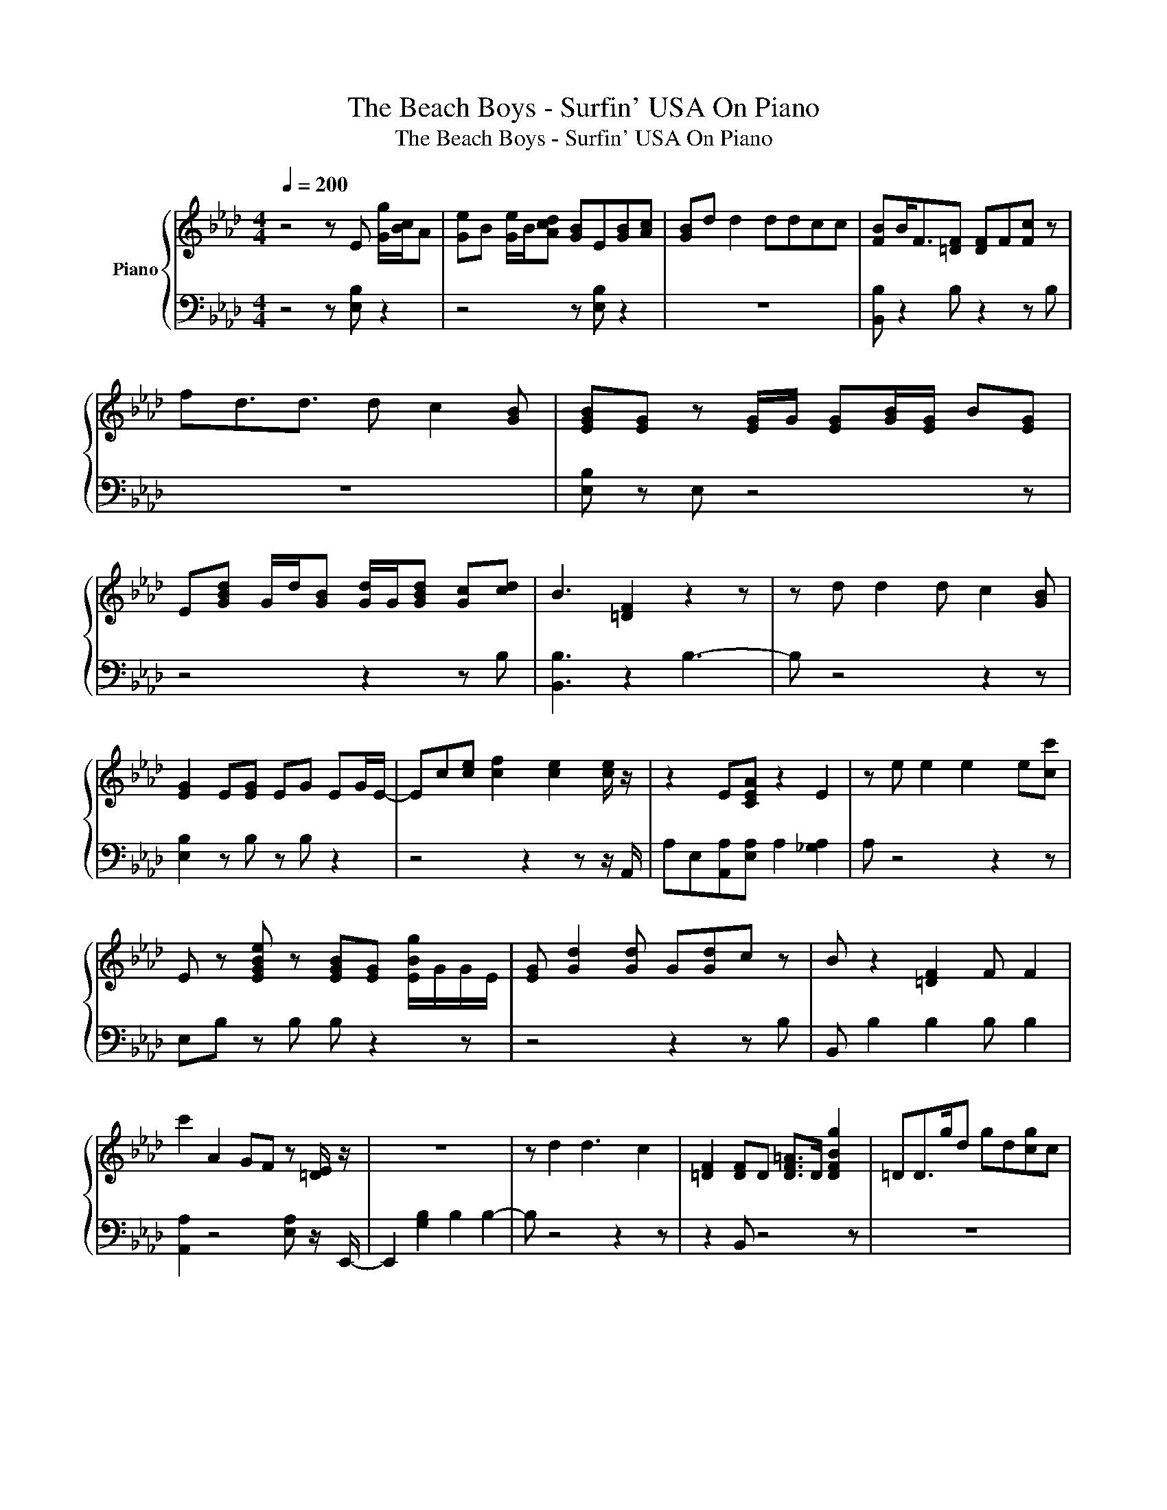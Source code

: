 X:1
T:The Beach Boys - Surfin' USA On Piano
T:The Beach Boys - Surfin' USA On Piano
%%score { 1 | 2 }
L:1/8
Q:1/4=200
M:4/4
K:Ab
V:1 treble nm="Piano"
V:2 bass 
V:1
 z4 z E [Gg]/[Bc]/A | [Ge]B [Ge]/B/[Acd] [GB]E[GB][Ac] | [GB]d d2 ddcc | [FB]B<F[=DF] [DF]F[Fc] z | %4
 fd3/2d3/2 d c2 [GB] | [EGB][EG] z [EG]/G/ [EG][GB]/[EG]/ B[EG] | %6
 E[GBd] G/d/[GB] [Gd]/G/[GBd] [Gc][cd] | B3 [=DF]2 z2 z | z d d2 d c2 [GB] | %9
 [EG]2 E[EG] EG EG/E/- | Ec[ce] [cf]2 [ce]2 [ce]/ z/ | z2 E[CEA] z2 E2 | z e e2 e2 e[cc'] | %13
 E z [EGBe] z [EGB][EG] [EBg]/G/G/E/ | [EG] [Gd]2 [Gd] G[Gd]c z | B z2 [=DF]2 F F2 | %16
 c'2 A2 GF z [=DE]/ z/ | z8 | z d2 d3 c2 | [=DF]2 [DF]D [DF=A]>D [DFBg]2 | =DD>gd gd[cg]c | %21
 [GBg]2 [GBg]2 [GBg][GBg] [GBg]G/[Gg]/ | B[Gg]g[GBdg] G[dg]/G/ c2 | [=DFBg]g [DFg]2 [DBg]g [DF]<g | %24
 [=DFB]3/2g3/2d g[dg] c2 | [GBg]2 [GBg]2 [Ge]2 [Geg]>G- | Gce[cf] g[ce]ec | f3 [CEA]4- [CEA] | %28
 f[ce][ce]e c[ce]ec | [cg]2 [GBg]G [GBe]2 [Ge]2- | [Ge] z B2 E2 B2 | [=DAa]2- [DAa]/A/ [DF]3 g2 | %32
 z2 AA [Gg] F2 E | z8 | z d2 d2 dcF | z2 z [=DF]/F D2 D3/2- | D _D2 D DCC z | z8 | z D D2 DDC z | %39
 z2 g z g=d' g2 | gD D2 DCD z | z2 z E4- E/C/- | CCEF>EC E2 | z2 z E2 G3- | G A4 AA[GBg] | %45
 [GB][GBg] [EGegb]>[Gg] [Ge]<[GB] [Geg]2 | [EGBe]3/2 B2- B/ ee b2 | [=d=ea]g z/ g/[df] g d3 | %48
 z2 [ca]/e/c g [cf]2 [GBe] | BG [Be]2 [eg']2 [Begg']2 | [Bb] B2 [Bb]2 [Bb]2 [Bb] | %51
 [Bga=d'f']g [ad']2 g_g<=g[B_g=g] | [ga]2- [ga]/g/[Bf_gbc'] =g/_g/[e=gd'] e<g | %53
 [eg]2 [Eegbd']2 [ebc'] b2 e | [ebd']2 e e2 [ba']3 | b2 a'2 g' [bf']2 b | %56
 [ba']2 [bg'] [ba']2 [bg'][bf']b | [bc']e b2 [ec']bbe | [Ed']2 [ec'][Ee]>f [c_g]2 c | %59
 z/ _g/c e[cg] [Ccefg=g]2 [ce_g][Ccg] | c[cef]f[c_gc'] [ce][c=dg][df][ce] | %61
 [c_g][Ece] d>d [EGc] [EFB]2 [EG] | [EGd]/E/F [EBc][EG] bE g<E- | EB [fga]2 gf>gB | %64
 [ag']<g [CBg][CBfb=d']/g/ d'/[B=d]/f/C/ [Ccc'][Bc] | [Ee_g]A [=Bceg]2 [=eac'] _e2 [c=de] | %66
 =dcec [c_gc']f[eg]c | B3/2d3/2[Bd] _ge/ d2 =A/ | =A/_A/a _G<A E2 [AB]B | [=DA]2 D[DF]>DF F z | %70
 z2 [Aa]A GF z/ E3/2- | E/ z4 z2 z z/ | z4 E2 B2 | [=DA] z/ F3/2[DF] DDF z | %74
 z2 [Aa]2 [Gg]F/E/ z/ E3/2 | bE z4 z2 | z d dd<ddcd | B2 g[=DF] g4 | gd d2 dc z [GBg]- | %79
 [GBg] G3 z G G2 | [GB]d/G/ d[GBd] [GBg]/d/G [cd][Gcdg]/[FG]/ | [Bg]G[Gg][=DF]>gg g2 | %82
 gd d2 dcc[GBg] | [cf]Gg' f2 b3- | bC EF<FE E<E | z8 | z E C<E [CE]/E/E C z | z2 E2 E4- | %88
 E z2 z E2 [Bfb]2 | [=DA] z D[DF] D/ z D/ z2 | z2 A>A G/F z E/=E/ z/ | z/ F z2 z z/ F G2- | %92
 G B2 B2 e b2 | [=da=d']2 c[dfd'] z2 c z | z2 aa [gg']f/ z z/ e | z2 [GBb]4 [Gg]f'- | %96
 f' z2 z E2- E<E | [=DA]2 D/F/D [DF]/[DF][DF] z/ D | [=DF]D/D/ [CD][CEA]/C[CE]/E [Aa]C | %99
 [EAa']A [Aca']2 [CAe]2 E2 | [EGd]2- [EGd]<E d/dd/ [Ec]/d[Ed]/- | %101
 [Ed]/d/[Ec] [d=d]/b_d/ [Ed]d [Ecd]/G/d | [EGBdg]G [EGdb]2 [Ece]>d [EBebe']2 | %103
 [EGBg]3/2c [EBc]2 F3/2 [EG]2- | [EG]2 [EGBe]6- | [EGBe]4- [EGBe]eee- | e8 | E8- | E8 | %109
V:2
 z4 z [E,B,] z2 | z4 z [E,B,] z2 | z8 | [B,,B,] z2 B, z2 z B, | z8 | [E,B,] z E, z4 z | %6
 z4 z2 z B, | [B,,B,]3 z2 B,3- | B, z4 z2 z | [E,B,]2 z B, z B, z2 | z4 z2 z z/ A,,/ | %11
 A,E,[A,,A,][E,A,] A,2 [_G,A,]2 | A, z4 z2 z | E,B, z B, B, z2 z | z4 z2 z B, | %15
 B,, B,2 B,2 B, B,2 | [A,,A,]2 z4 [E,A,] z/ E,,/- | E,,2 [G,B,]2 B,2 B,2- | B, z4 z2 z | %19
 z2 B,, z4 z | z8 | E,2 z4 z2 | z8 | z8 | z8 | [E,,E,]2 z4 z2 | z8 | [A,,A,]3 z4 z | z8 | %29
 [E,,E,]2 z4 z2 | z B, B,,2 z4 | z8 | [A,,,A,,]2 z4 z2 | [E,,E,]B,,3/2G,3/2 G,4- | G, z4 z2 z | %35
 [B,,B,]3 z4 z | z4 z2 B,,[G,=A,] | E, G,2 [G,B,]3/2G, G,2- G,/- | G, z4 z2 E, | %39
 [B,,F,B,]2 z =D, z4 | z4 z2 z [G,B,] | E,3 [G,B,]4- [G,B,]/ z/ | z8 | [A,,A,]3 [C,A,]2 z2 z | %44
 z A,4 z2 z | z8 | z8 | z2 A,/ z4 z z/ | [A,,A,]2 z2 [A,,A,] z2 z | E,, z4 z2 z | z2 z B,,2 z2 z | %51
 z8 | z4 z2 B,/ z z/ | E,,2 z4 z2 | z8 | B,,2 z4 z2 | z8 | E, z4 z2 z | z8 | %59
 [A,,A,]/ z2 z z/ A,,2 z2 | z8 | E, z2 z E, z2 z | z8 | z8 | z8 | A,, z4 z2 z | z8 | z8 | %68
 z2 z/ B,3/2 z4 | B,,2 B,, z2 B, z B, | [A,,A,]2 z4 E,/ z z/ | z/ B,,3/2 G,2 B,4- | B,2 B,B, z4 | %73
 [B,,B,]B,/ z z/ B, z2 z B, | [A,,A,]2 z4 [E,A,]/ z z/ | z2 [G,B,]G, [G,B,]4- | [G,B,] z4 z2 z | %77
 B,,2 z4 z2 | z4 z2 E, z | z4 E, z2 z | z8 | z8 | z8 | [E,,E,] z4 z2 z | z4 z2 z/ G,3/2 | %85
 [A,,A,]2 [A,,A,]A, [A,B,]2 A,2 | A, z4 z A,[E,B,] | E,,2 [G,B,]2 z4 | z B,3 z4 | %89
 B,,F, z B, z/ F, z/ B,B, | [A,,A,]2 z2 z z/ E,/ A,/ z E,,/- | E,,/ z G,3/2G, G, z [G,B,]2- | %92
 [G,B,] z4 z2 z | [B,,B,]2 z B, B,,B,B,,B, | [A,,A,]2 z2 z z/ A,3/2 z | [E,A,]B,, z4 z2 | %96
 z B,3 z4 | [B,,B,]2 z/ B,/ z B,/ z2 B,/ z | B, z/ [F,B,]/ z [A,,A,]/ z z/ E, z2 | %99
 A, z A,2 A,2 [E,A,]2 | E,,2- E,,/ z4 z z/ | z8 | z8 | G,3/2 z4 z2 z/ | z8 | z8 | z8 | G,8- | G,8 | %109

